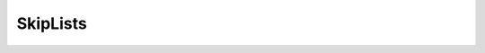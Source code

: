 .. This file is part of the OpenDSA eTextbook project. See
.. http://algoviz.org/OpenDSA for more details.
.. Copyright (c) 2012-2013 by the OpenDSA Project Contributors, and
.. distributed under an MIT open source license.

.. avmetadata::
   :author: Cliff Shaffer

.. slideconf::
   :autoslides: False

=========
SkipLists
=========

.. slide:: SkipList Idea

   .. odsafig:: Images/SkipList.png
      :height: 500
      :align: center
      :capalign: justify
      :figwidth: 90%
      :alt: Ideal Skip List

.. slide:: SkipList Reality

   .. odsafig:: Images/SkipExamp.png
      :height: 500
      :align: center
      :capalign: justify
      :figwidth: 90%
      :alt: Ideal Skip List


.. slide:: Programming Principles

   .. rst-class:: build

   #. All container classes should be general.
   #. Any container class's initial state should be identical to its
      empty state.
